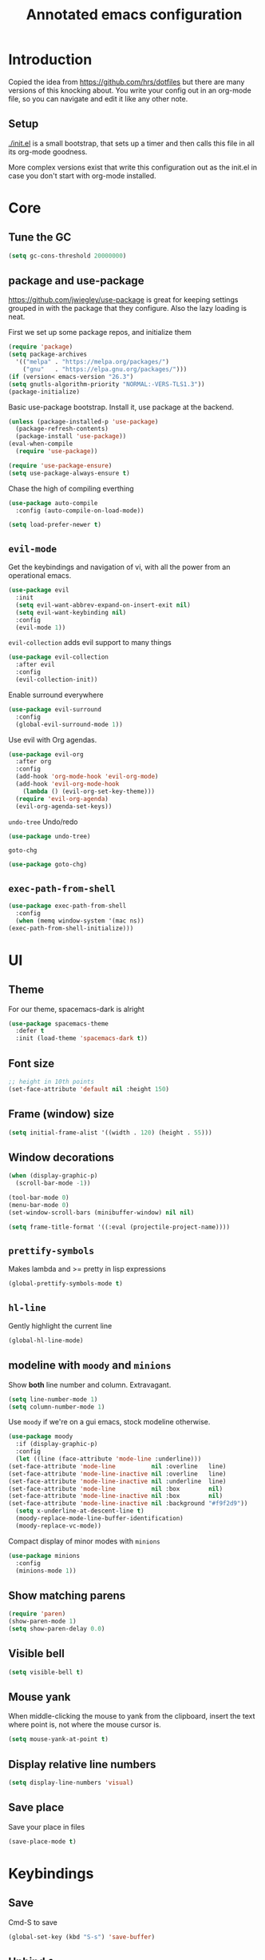 #+TITLE: Annotated emacs configuration
#+STARTUP: content
# Default to tangling
#+PROPERTY: header-args :tangle yes
* Introduction
  Copied the idea from https://github.com/hrs/dotfiles but there are
  many versions of this knocking about.  You write your config out
  in an org-mode file, so you can navigate and edit it like any
  other note.

** Setup
   [[./init.el]] is a small bootstrap, that sets up a timer and
   then calls this file in all its org-mode goodness.

   More complex versions exist that write this configuration out as the
   init.el in case you don't start with org-mode installed.


* Core
** Tune the GC
   #+begin_src emacs-lisp
     (setq gc-cons-threshold 20000000)
   #+end_src

** package and use-package
   https://github.com/jwiegley/use-package is great for keeping
   settings grouped in with the package that they configure.  Also the
   lazy loading is neat.

   First we set up some package repos, and initialize them
   #+begin_src emacs-lisp
     (require 'package)
     (setq package-archives
	   '(("melpa" . "https://melpa.org/packages/")
	     ("gnu"   . "https://elpa.gnu.org/packages/")))
     (if (version< emacs-version "26.3")
	 (setq gnutls-algorithm-priority "NORMAL:-VERS-TLS1.3"))
     (package-initialize)
   #+end_src

   Basic use-package bootstrap.  Install it, use package at the backend.
   #+begin_src emacs-lisp
     (unless (package-installed-p 'use-package)
       (package-refresh-contents)
       (package-install 'use-package))
     (eval-when-compile
       (require 'use-package))

     (require 'use-package-ensure)
     (setq use-package-always-ensure t)

   #+end_src

   Chase the high of compiling everthing
   #+begin_src emacs-lisp
     (use-package auto-compile
       :config (auto-compile-on-load-mode))

     (setq load-prefer-newer t)
   #+end_src

** =evil-mode=
   Get the keybindings and navigation of vi, with all the power from an
   operational emacs.

   #+begin_src emacs-lisp
     (use-package evil
       :init
       (setq evil-want-abbrev-expand-on-insert-exit nil)
       (setq evil-want-keybinding nil)
       :config
       (evil-mode 1))
   #+end_src

   =evil-collection= adds evil support to many things
   #+begin_src emacs-lisp
     (use-package evil-collection
       :after evil
       :config
       (evil-collection-init))
   #+end_src

   Enable surround everywhere
   #+begin_src emacs-lisp
     (use-package evil-surround
       :config
       (global-evil-surround-mode 1))
   #+end_src

   Use evil with Org agendas.
   #+begin_src emacs-lisp
     (use-package evil-org
       :after org
       :config
       (add-hook 'org-mode-hook 'evil-org-mode)
       (add-hook 'evil-org-mode-hook
		 (lambda () (evil-org-set-key-theme)))
       (require 'evil-org-agenda)
       (evil-org-agenda-set-keys))
   #+end_src

   =undo-tree=
   Undo/redo
   #+begin_src emacs-lisp
     (use-package undo-tree)
   #+end_src

   =goto-chg=
   #+begin_src emacs-lisp
     (use-package goto-chg)
   #+end_src

** =exec-path-from-shell=
   #+begin_src emacs-lisp
     (use-package exec-path-from-shell
       :config
       (when (memq window-system '(mac ns))
	 (exec-path-from-shell-initialize)))
   #+end_src
* UI
** Theme
   For our theme, spacemacs-dark is alright
   #+begin_src emacs-lisp
     (use-package spacemacs-theme
       :defer t
       :init (load-theme 'spacemacs-dark t))
   #+end_src

** Font size
   #+begin_src emacs-lisp
     ;; height in 10th points
     (set-face-attribute 'default nil :height 150)
   #+end_src

** Frame (window) size
   #+begin_src emacs-lisp
     (setq initial-frame-alist '((width . 120) (height . 55)))
   #+end_src

** Window decorations
   #+begin_src emacs-lisp
     (when (display-graphic-p)
       (scroll-bar-mode -1))

     (tool-bar-mode 0)
     (menu-bar-mode 0)
     (set-window-scroll-bars (minibuffer-window) nil nil)
   #+end_src

   #+begin_src emacs-lisp
     (setq frame-title-format '((:eval (projectile-project-name))))
   #+end_src

** =prettify-symbols=
   Makes lambda and >= pretty in lisp expressions
   #+begin_src emacs-lisp
     (global-prettify-symbols-mode t)
   #+end_src
** =hl-line=
   Gently highlight the current line
   #+begin_src emacs-lisp
     (global-hl-line-mode)
   #+end_src
** modeline with =moody= and =minions=
   Show *both* line number and column.  Extravagant.
   #+begin_src emacs-lisp
     (setq line-number-mode 1)
     (setq column-number-mode 1)
   #+end_src

   Use =moody= if we're on a gui emacs, stock modeline otherwise.
   #+begin_src emacs-lisp
     (use-package moody
       :if (display-graphic-p)
       :config
       (let ((line (face-attribute 'mode-line :underline)))
	 (set-face-attribute 'mode-line          nil :overline   line)
	 (set-face-attribute 'mode-line-inactive nil :overline   line)
	 (set-face-attribute 'mode-line-inactive nil :underline  line)
	 (set-face-attribute 'mode-line          nil :box        nil)
	 (set-face-attribute 'mode-line-inactive nil :box        nil)
	 (set-face-attribute 'mode-line-inactive nil :background "#f9f2d9"))
       (setq x-underline-at-descent-line t)
       (moody-replace-mode-line-buffer-identification)
       (moody-replace-vc-mode))
   #+end_src

   Compact display of minor modes with =minions=
   #+begin_src emacs-lisp
     (use-package minions
       :config
       (minions-mode 1))
   #+end_src

** Show matching parens
   #+begin_src emacs-lisp
     (require 'paren)
     (show-paren-mode 1)
     (setq show-paren-delay 0.0)
   #+end_src

** Visible bell
   #+begin_src emacs-lisp
     (setq visible-bell t)
   #+end_src

** Mouse yank
   When middle-clicking the mouse to yank from the clipboard,
   insert the text where point is, not where the mouse cursor is.
   #+begin_src emacs-lisp
     (setq mouse-yank-at-point t)
   #+end_src

** Display relative line numbers
   #+begin_src emacs-lisp :tangle yes
     (setq display-line-numbers 'visual)
   #+end_src

** Save place
   Save your place in files
   #+begin_src emacs-lisp
     (save-place-mode t)
   #+end_src


* Keybindings
** Save
   Cmd-S to save
   #+begin_src emacs-lisp
     (global-set-key (kbd "S-s") 'save-buffer)
   #+end_src
** Unbind =C-z=
   Minimizing the gui isn't that useful.  We'll probably rebind it to undo later.
   #+begin_src emacs-lisp
     (global-unset-key (kbd "C-z"))
   #+end_src

** =C-w= backward-kill-word
   #+begin_src emacs-lisp
     (global-set-key (kbd "C-w") 'backward-kill-word)
   #+end_src

** =M-o= other-window
   #+begin_src emacs-lisp
     (global-set-key (kbd "M-o") 'other-window)
   #+end_src

* Editing
** EditorConfig to the rescue
   [[https://editorconfig.org/][EditorConfig]] is the greatest argument avoider.  Use it.
   #+begin_src emacs-lisp
     (use-package editorconfig
       :ensure t
       :config
       (editorconfig-mode 1))
   #+end_src

** Follow symlinks
   When opening a file, always follow symlinks.
   #+begin_src emacs-lisp :tangle yes
     (setq vc-follow-symlinks t)
   #+end_src

** Executable shebang
   Make files with shebang lines executable on save
   #+begin_src emacs-lisp :tangle yes
     (add-hook 'after-save-hook
	       'executable-make-buffer-file-executable-if-script-p)
   #+end_src

** Create parent directories
   #+begin_src emacs-lisp :tangle yes
     (add-hook 'before-save-hook
	       (lambda ()
		 (when buffer-file-name
		   (let ((dir (file-name-directory buffer-file-name)))
		     (when (and (not (file-exists-p dir))
				(y-or-n-p (format "Directory %s does not exist. Create it?" dir)))
		       (make-directory dir t))))))
   #+end_src

** Transient mark mode
   #+begin_src emacs-lisp :tangle yes
     (transient-mark-mode t)
   #+end_src

** Close prompt
   #+begin_src emacs-lisp :tangle yes
     (setq confirm-kill-emacs 'y-or-n-p)
   #+end_src

** Refresh buffers on file change
   #+begin_src emacs-lisp :tangle yes
     (global-auto-revert-mode t)
   #+end_src

** Start looking for files in home
   #+begin_src emacs-lisp :tangle yes
     (setq default-directory "~/")
   #+end_src

* Programming
** Treat CamelCaseSubWords as separate words
   #+begin_src emacs-lisp :tangle yes
     (add-hook 'prog-mode-hook 'subword-mode)
   #+end_src

** paredit
   lisp editing goodness
   #+begin_src emacs-lisp
     (use-package paredit)
   #+end_src

** rainbow-delimiters
   Nice colorful delimiters changing color by level.  A lisp
   must-have.  Good with other languages too.
   #+begin_src emacs-lisp
     (use-package rainbow-delimiters
       :hook
       (prog-mode . rainbow-delimiters-mode)
       :config

       ;; call out unmatched delimiters with error face
       (set-face-attribute 'rainbow-delimiters-unmatched-face nil
			   :foreground 'unspecified
			   :inherit 'error
			   :strike-through t)

       ;; bold outermost set
       (set-face-attribute 'rainbow-delimiters-depth-1-face nil
			   :weight 'bold))

   #+end_src

** Lisps
   #+begin_src emacs-lisp
     (setq lispy-mode-hooks
	   '(clojure-mode-hook
	     emacs-lisp-mode-hook
	     lisp-mode-hook
	     scheme-mode-hook))

     (dolist (hook lispy-mode-hooks)
       (add-hook hook (lambda ()
			(setq-local show-paren-style 'expression)
			(paredit-mode))))
   #+end_src

** racket
   #+begin_src emacs-lisp
     (use-package racket-mode)
   #+end_src

** json
   #+begin_src emacs-lisp
     (use-package json-mode)
   #+end_src

** nix
   #+begin_src emacs-lisp
     (use-package nix-mode
       :mode "\\.nix\\'")
   #+end_src

** lua
   #+begin_src emacs-lisp
     (use-package lua-mode
       :mode "\\.lua\\'")
   #+end_src

** arduino
   #+begin_src emacs-lisp
     (use-package arduino-mode)
   #+end_src

* Writing words
** Flyspell
   #+begin_src emacs-lisp
     (setq ispell-program-name "aspell")

     (use-package flyspell
       :hook (text-mode . flyspell-mode)
       :config
       (add-hook 'text-mode-hook 'turn-on-auto-fill)
       (add-hook 'git-commit-mode-hook 'flyspell-mode))
   #+end_src

** Markdown with GitHub Flavoured Markdown
   #+begin_src emacs-lisp
     (use-package markdown-mode
       :commands gfm-mode

       :mode (("\\.md$" . gfm-mode))

       :config
       (setq markdown-command "pandoc --standalone --mathjax --from=markdown")
       (custom-set-faces
	'(markdown-code-face ((t nil)))))
   #+end_src

* Utilities
** =which-key=
   Handy reminder for what's bound to what

   #+begin_src emacs-lisp
     (use-package which-key
       :config
       (which-key-mode)
       (setq which-key-idle-delay 0.5))
   #+end_src

** Smart open-line
   Copied from https://github.com/freetonik/emacs-dotfiles in turn from bbatsov
   #+begin_src emacs-lisp
     (defun smart-open-line ()
       "Insert an empty line after the current line. Position the cursor at its beginning, according to the current mode."
       (interactive)
       (move-end-of-line nil)
       (newline-and-indent))

     (defun smart-open-line-above ()
       "Insert an empty line above the current line. Position the cursor at it's beginning, according to the current mode."
       (interactive)
       (move-beginning-of-line nil)
       (newline-and-indent)
       (forward-line -1)
       (indent-according-to-mode))

     (global-set-key (kbd "s-<return>") 'smart-open-line)
     (global-set-key (kbd "s-S-<return>") 'smart-open-line-above)
   #+end_src

** Smart join-line
   Join lines whether you’re in a region or not.
   Copied from https://github.com/freetonik/emacs-dotfiles
   #+begin_src emacs-lisp
     (defun smart-join-line (beg end)
       "If in a region, join all the lines in it. If not, join the current line with the next line."
       (interactive "r")
       (if mark-active
	   (join-region beg end)
	 (top-join-line)))

     (defun top-join-line ()
       "Join the current line with the next line."
       (interactive)
       (delete-indentation 1))

     (defun join-region (beg end)
       "Join all the lines in the region."
       (interactive "r")
       (if mark-active
	   (let ((beg (region-beginning))
		 (end (copy-marker (region-end))))
	     (goto-char beg)
	     (while (< (point) end)
	       (join-line 1)))))

     (global-set-key (kbd "s-j") 'smart-join-line)
   #+end_src

** =indent-buffer= Reindent the whole damn thing
   #+begin_src emacs-lisp :tangle yes
     (defun indent-buffer ()
       (interactive)
       (indent-region (point-min) (point-max)))
   #+end_src
** =diff-hl= Shows diff markers in the margin

   #+begin_src emacs-lisp
     (use-package diff-hl
       :config
       (global-diff-hl-mode))
   #+end_src

** =deadgrep= interface for =ripgrep=
   #+begin_src emacs-lisp
     (use-package deadgrep
       :config (evil-collection-deadgrep-setup))
   #+end_src

** =yasnippet= and =yasnippet-snippets=
   Snippets.  Basic use: type name of snippet, hit tab

   Full manual: http://joaotavora.github.io/yasnippet/
   Snippets library: https://github.com/AndreaCrotti/yasnippet-snippets
   #+begin_src emacs-lisp
     (use-package yasnippet
       :bind ("M-j" . yas-expand)
       :config
       (setq yas-snippet-dirs
	     '("~/.emacs.d/snippets" yasnippet-snippets-dir))
       (yas-global-mode 1)
       (setq yas-indent-line 'auto))

     (use-package yasnippet-snippets)
   #+end_src

** =company=
   Use =company-mode= everywhere.
   #+begin_src emacs-lisp
     (use-package company)
     (add-hook 'after-init-hook 'global-company-mode)
   #+end_src

   Use =M-/= for completion.
   #+begin_src emacs-lisp
     (global-set-key (kbd "M-/") 'company-complete-common)
   #+end_src

** =dumb-jump= Jump-to-symbol
   #+begin_src emacs-lisp
     (use-package dumb-jump
       :config
       (define-key evil-normal-state-map (kbd "M-.") 'dumb-jump-go)
       (setq dumb-jump-selector 'ivy))
   #+end_src

** =flycheck=
   #+begin_src emacs-lisp
     (use-package let-alist)
     (use-package flycheck)
   #+end_src

** Magit
   #+begin_src emacs-lisp
     (use-package magit
       :bind
       (("C-x g" . magit-status))
       :config
       (use-package with-editor)
       (setq git-commit-summary-max-length 50)

       (add-hook 'magit-log-edit-mode-hook
		 (lambda ()
		   (setq-local fill-column 72)
		   (turn-on-auto-fill))
		 (add-hook 'with-editor-mode-hook 'evil-insert-state)))
   #+end_src
** =git-timemachine=
   #+begin_src emacs-lisp
     (use-package git-timemachine)
   #+end_src
** projectile
   #+begin_src emacs-lisp
     (use-package projectile
       :bind
       ("C-c v" . deadgrep)

       :config
       (define-key projectile-mode-map (kbd "C-c p") 'projectile-command-map)

       (define-key evil-normal-state-map (kbd "C-p") 'projectile-find-file)
       (evil-define-key 'motion ag-mode-map (kbd "C-p") 'projectile-find-file)
       (evil-define-key 'motion rspec-mode-map (kbd "C-p") 'projectile-find-file)

       (setq projectile-completion-system 'ivy)
       (setq projectile-switch-project-action 'projectile-dired)
       (setq projectile-require-project-root nil)
       (projectile-global-mode))
   #+end_src
** simpleclip
   Keep the kill-ring and the clipboard distinct.
   #+begin_src emacs-lisp
     (use-package simpleclip
       :init
       (simpleclip-mode 1))
   #+end_src

* Terminal
  Going to try not to go outside of emacs

** =multi-term=
   #+begin_src emacs-lisp
     (use-package multi-term)
     (global-set-key (kbd "C-c t") 'multi-term)
   #+end_src

** disable evil
   #+begin_src emacs-lisp
     (evil-set-initial-state 'term-mode 'emacs)
   #+end_src

** hook
   Allow clicking of links.
   Disable yas
   #+begin_src emacs-lisp
     (add-hook 'term-mode-hook
	       (lambda ()
		 (goto-address-mode)
		 (define-key term-raw-map (kbd "M-o") 'other-window)
		 (setq-local yas-dont-activate t)))
   #+end_src
* File management
** Dired
   #+begin_src emacs-lisp
     (use-package dired-hide-dotfiles
       :config
       (dired-hide-dotfiles-mode)
       (define-key dired-mode-map "." 'dired-hide-dotfiles-mode))

     (setq-default dired-listing-switches "-lhvA")

     (use-package async
       :config
       (dired-async-mode 1))
   #+end_src

** Counsel
   Completion frameowkr
   #+begin_src emacs-lisp
     ;; Ivy, Counsel.   Completion framework

     (use-package counsel
       :bind
       ("M-x" . 'counsel-M-x)
       ("C-s" . 'swiper)
       ("C-r" . 'swiper-backward)

       :config
       (use-package flx)
       (use-package smex)

       (ivy-mode 1)
       (setq ivy-use-virtual-buffers t)
       (setq ivy-count-format "(%d/%d) ")
       (setq ivy-initial-inputs-alist nil)
       (setq ivy-re-builders-alist
	     '((swiper . ivy--regex-plus)
	       (t . ivy--regex-fuzzy))))
   #+end_src

** treemacs
   #+begin_src emacs-lisp
     (use-package treemacs
       :defer t
       :init
       (with-eval-after-load 'winum
	 (define-key winum-keymap (kbd "M-0") #'treemacs-select-window)))

     (use-package treemacs-evil
       :after treemacs evil)

     (use-package treemacs-projectile
       :after treemacs projectile)

     (use-package treemacs-icons-dired
       :after treemacs dired
       :config (treemacs-icons-dired-mode))

     (use-package treemacs-magit
       :after treemacs magit)
   #+end_src


* Org-mode
** Pretty bullets
   #+begin_src emacs-lisp
     (use-package org-bullets
       :init
       (add-hook 'org-mode-hook 'org-bullets-mode))
   #+end_src

** Pretty down arrow
   #+begin_src emacs-lisp
     (setq org-ellipsis "⤵")
   #+end_src

** Make TAB work in begin_src blocks
   #+begin_src emacs-lisp
     (setq org-src-tab-acts-natively t)
   #+end_src

** Extra structure templates
   Quickly insert a block of elisp: =<el= =TAB= as with any structure

   #+begin_src emacs-lisp
     (add-to-list 'org-structure-template-alist
		  '("el" "#+begin_src emacs-lisp\n  ?\n#+end_src"))
   #+end_src

** =ob-shell=
   Allows for execution of shell blocks in org files.

   #+begin_src emacs-lisp
     (require 'ob-shell)
   #+end_src

** Import Chrome bookmarks
   Copied from
   https://www.reddit.com/r/emacs/comments/a3rajh/chrome_bookmarks_sync_to_org/

   #+begin_src emacs-lisp
     (defvar chrome-bookmarks-file
       (cl-find-if
	#'file-exists-p
	;; Base on `helm-chrome-file'
	(list
	 "~/Library/Application Support/Google/Chrome/Profile 1/Bookmarks"
	 "~/Library/Application Support/Google/Chrome/Default/Bookmarks"
	 "~/AppData/Local/Google/Chrome/User Data/Default/Bookmarks"
	 "~/.config/google-chrome/Default/Bookmarks"
	 "~/.config/chromium/Default/Bookmarks"
	 (substitute-in-file-name
	  "$LOCALAPPDATA/Google/Chrome/User Data/Default/Bookmarks")
	 (substitute-in-file-name
	  "$USERPROFILE/Local Settings/Application Data/Google/Chrome/User Data/Default/Bookmarks")))
       "Path to Google Chrome Bookmarks file (it's JSON).")

     (defun chrome-bookmarks-insert-as-org ()
       "Insert Chrome Bookmarks as org-mode headings."
       (interactive)
       (require 'json)
       (require 'org)
       (let ((data (let ((json-object-type 'alist)
			 (json-array-type  'list)
			 (json-key-type    'symbol)
			 (json-false       nil)
			 (json-null        nil))
		     (json-read-file chrome-bookmarks-file)))
	     level)
	 (cl-labels ((fn
		      (al)
		      (pcase (alist-get 'type al)
			("folder"
			 (insert
			  (format "%s %s\n"
				  (make-string level ?*)
				  (alist-get 'name al)))
			 (cl-incf level)
			 (mapc #'fn (alist-get 'children al))
			 (cl-decf level))
			("url"
			 (insert
			  (format "%s %s\n"
				  (make-string level ?*)
				  (org-make-link-string
				   (alist-get 'url al)
				   (alist-get 'name al))))))))
	   (setq level 1)
	   (fn (alist-get 'bookmark_bar (alist-get 'roots data)))
	   (setq level 1)
	   (fn (alist-get 'other (alist-get 'roots data))))))
   #+end_src

* Finally

  Ask config mode to keep it's helpful settings out of the init.el.  For the way I
  want to use it, it's state we can just ignore, so we don't even load
  it back up.

  #+BEGIN_SRC emacs-lisp
    (setq custom-file "~/.emacs.d/custom.el")
  #+END_SRC
